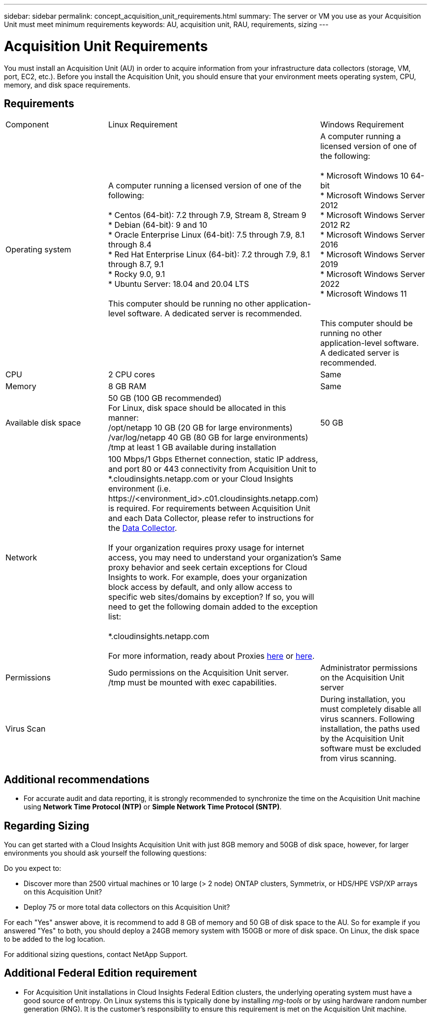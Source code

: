---
sidebar: sidebar
permalink: concept_acquisition_unit_requirements.html
summary: The server or VM you use as your Acquisition Unit must meet minimum requirements
keywords: AU, acquisition unit, RAU, requirements, sizing
---

= Acquisition Unit Requirements
:toc: macro
:hardbreaks:
:toclevels: 1
:nofooter:
:icons: font
:linkattrs:
:imagesdir: ./media/

[.lead]
You must install an Acquisition Unit (AU) in order to acquire information from your infrastructure data collectors (storage, VM, port, EC2, etc.). Before you install the Acquisition Unit, you should ensure that your environment meets operating system, CPU, memory, and disk space requirements.

== Requirements

|===
|Component | Linux Requirement | Windows Requirement
|Operating system	
|A computer running a licensed version of one of the following:

* Centos (64-bit): 7.2 through 7.9, Stream 8, Stream 9
* Debian (64-bit): 9 and 10
* Oracle Enterprise Linux (64-bit): 7.5 through 7.9, 8.1 through 8.4
* Red Hat Enterprise Linux (64-bit): 7.2 through 7.9, 8.1 through 8.7, 9.1
* Rocky 9.0, 9.1
* Ubuntu Server: 18.04 and 20.04 LTS

This computer should be running no other application-level software. A dedicated server is recommended. 

|A computer running a licensed version of one of the following:

* Microsoft Windows 10 64-bit
* Microsoft Windows Server 2012
* Microsoft Windows Server 2012 R2
* Microsoft Windows Server 2016
* Microsoft Windows Server 2019
* Microsoft Windows Server 2022
* Microsoft Windows 11

// * Microsoft Windows 11 64-bit
// * Microsoft Windows 2022

This computer should be running no other application-level software. A dedicated server is recommended. 
|CPU	|2 CPU cores 
| Same
|Memory	|8 GB RAM 
| Same
|Available disk space	|50 GB (100 GB recommended)
For Linux, disk space should be allocated in this manner:
/opt/netapp 10 GB (20 GB for large environments)
/var/log/netapp 40 GB (80 GB for large environments)
/tmp at least 1 GB available during installation

|50 GB
|Network	|100 Mbps/1 Gbps Ethernet connection, static IP address, and port 80 or 443 connectivity from Acquisition Unit to *.cloudinsights.netapp.com or your Cloud Insights environment (i.e. \https://<environment_id>.c01.cloudinsights.netapp.com) is required. For requirements between Acquisition Unit and each Data Collector, please refer to instructions for the link:data_collector_list.html[Data Collector].

If your organization requires proxy usage for internet access, you may need to understand your organization’s proxy behavior and seek certain exceptions for Cloud Insights to work. For example, does your organization block access by default, and only allow access to specific web sites/domains by exception? If so, you will need to get the following domain added to the exception list:

*.cloudinsights.netapp.com

For more information, ready about Proxies link:task_troubleshooting_linux_acquisition_unit_problems.html#considerations-about-proxies-and-firewalls[here] or link:task_troubleshooting_windows_acquisition_unit_problems.html#considerations-about-proxies-and-firewalls[here].

|Same 
|Permissions	|Sudo permissions on the Acquisition Unit server.  
/tmp must be mounted with exec capabilities.
|Administrator permissions on the Acquisition Unit server
|Virus Scan |  | During installation, you must completely disable all virus scanners. Following installation, the paths used by the Acquisition Unit software must be excluded from virus scanning.
|===

////  
OLD STYLE:
* CentOS 7.2 64-bit
* CentOS 7.3 64-bit
* CentOS 7.4 64-bit
* CentOS 7.5 64-bit
* CentOS 7.6 64-bit
* CentOS 7.7 64-bit
* CentOS 7.8 64-bit
* CentOS 7.9 64-bit
* CentOS 8.1 64-bit

* Debian 9 64-bit

* Oracle Enterprise Linux 7.5 64 bit
* Oracle Enterprise Linux 7.6 64 bit
* Oracle Enterprise Linux 7.7 64 bit
* Oracle Enterprise Linux 7.8 64 bit
* Oracle Enterprise Linux 7.9 64 bit
* Oracle Enterprise Linux 8.1 64 bit

* Red Hat Enterprise Linux 7.2 64-bit
* Red Hat Enterprise Linux 7.3 64-bit
* Red Hat Enterprise Linux 7.4 64-bit
* Red Hat Enterprise Linux 7.5 64-bit
* Red Hat Enterprise Linux 7.6 64-bit
* Red Hat Enterprise Linux 7.7 64-bit
* Red Hat Enterprise Linux 7.8 64-bit
* Red Hat Enterprise Linux 7.9 64-bit
* Red Hat Enterprise Linux 8.1 64-bit

* Ubuntu Server 18.04 LTS
////

== Additional recommendations
* For accurate audit and data reporting, it is strongly recommended to synchronize the time on the Acquisition Unit machine using *Network Time Protocol (NTP)* or *Simple Network Time Protocol (SNTP)*.

== Regarding Sizing

You can get started with a Cloud Insights Acquisition Unit with just 8GB memory and 50GB of disk space, however, for larger environments you should ask yourself the following questions: 

Do you expect to:

* Discover more than 2500 virtual machines or 10 large (> 2 node) ONTAP clusters, Symmetrix, or HDS/HPE VSP/XP arrays on this Acquisition Unit?
* Deploy 75 or more total data collectors on this Acquisition Unit?

For each "Yes" answer above, it is recommend to add 8 GB of memory and 50 GB of disk space to the AU. So for example if you answered "Yes" to both, you should deploy a 24GB memory system with 150GB or more of disk space. On Linux, the disk space to be added to the log location.

For additional sizing questions, contact NetApp Support.

== Additional Federal Edition requirement

* For Acquisition Unit installations in Cloud Insights Federal Edition clusters, the underlying operating system must have a good source of entropy. On Linux systems this is typically done by installing _rng-tools_ or by using hardware random number generation (RNG). It is the customer's responsibility to ensure this requirement is met on the Acquisition Unit machine.




